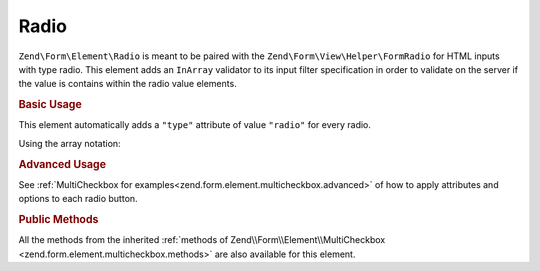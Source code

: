 .. _zend.form.element.radio:

Radio
^^^^^

``Zend\Form\Element\Radio`` is meant to be paired with the ``Zend\Form\View\Helper\FormRadio`` for HTML inputs
with type radio. This element adds an ``InArray`` validator to its input filter specification in order to validate
on the server if the value is contains within the radio value elements.

.. _zend.form.element.radio.usage:

.. rubric:: Basic Usage

This element automatically adds a ``"type"`` attribute of value ``"radio"`` for every radio.

.. code-block:: php
   :linenos:

   	use Zend\Form\Element;
   	use Zend\Form\Form;

   	$radio = new Element\Radio('gender');
   	$radio->setLabel('What is your gender ?');
   	$radio->setValueOptions(array(
   			'0' => 'Female',
   			'1' => 'Male',
   	));

   	$form = new Form('my-form');
   	$form->add($radio);

Using the array notation:

.. code-block:: php
   :linenos:

    use Zend\Form\Form;

   	$form = new Form('my-form');
   	$form->add(array(
   		'type' => 'Zend\Form\Element\Radio',
   		'name' => 'gender',
   		'options' => array(
   			'label' => 'What is your gender ?',
   			'value_options' => array(
   				'0' => 'Female',
   				'1' => 'Male',
   			),
   		)
   	));

.. rubric:: Advanced Usage

See :ref:`MultiCheckbox for examples<zend.form.element.multicheckbox.advanced>` of how to apply attributes and options to each radio button. 
	
	
.. _zend.form.element.radio.methods:

.. rubric:: Public Methods

All the methods from the inherited :ref:`methods of Zend\\Form\\Element\\MultiCheckbox <zend.form.element.multicheckbox.methods>` are also available for this element.
